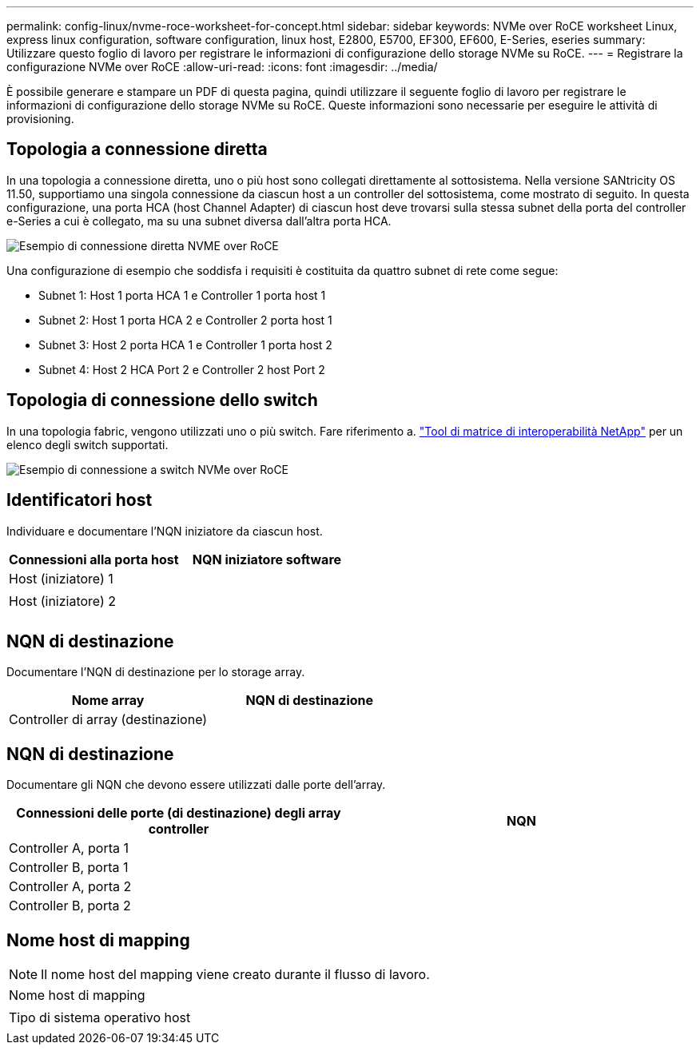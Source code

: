 ---
permalink: config-linux/nvme-roce-worksheet-for-concept.html 
sidebar: sidebar 
keywords: NVMe over RoCE worksheet Linux, express linux configuration, software configuration, linux host, E2800, E5700, EF300, EF600, E-Series, eseries 
summary: Utilizzare questo foglio di lavoro per registrare le informazioni di configurazione dello storage NVMe su RoCE. 
---
= Registrare la configurazione NVMe over RoCE
:allow-uri-read: 
:icons: font
:imagesdir: ../media/


[role="lead"]
È possibile generare e stampare un PDF di questa pagina, quindi utilizzare il seguente foglio di lavoro per registrare le informazioni di configurazione dello storage NVMe su RoCE. Queste informazioni sono necessarie per eseguire le attività di provisioning.



== Topologia a connessione diretta

In una topologia a connessione diretta, uno o più host sono collegati direttamente al sottosistema. Nella versione SANtricity OS 11.50, supportiamo una singola connessione da ciascun host a un controller del sottosistema, come mostrato di seguito. In questa configurazione, una porta HCA (host Channel Adapter) di ciascun host deve trovarsi sulla stessa subnet della porta del controller e-Series a cui è collegato, ma su una subnet diversa dall'altra porta HCA.

image::../media/nvmeof_direct_connect.gif[Esempio di connessione diretta NVME over RoCE]

Una configurazione di esempio che soddisfa i requisiti è costituita da quattro subnet di rete come segue:

* Subnet 1: Host 1 porta HCA 1 e Controller 1 porta host 1
* Subnet 2: Host 1 porta HCA 2 e Controller 2 porta host 1
* Subnet 3: Host 2 porta HCA 1 e Controller 1 porta host 2
* Subnet 4: Host 2 HCA Port 2 e Controller 2 host Port 2




== Topologia di connessione dello switch

In una topologia fabric, vengono utilizzati uno o più switch. Fare riferimento a. https://mysupport.netapp.com/matrix["Tool di matrice di interoperabilità NetApp"^] per un elenco degli switch supportati.

image::../media/nvmeof_switch_connect.gif[Esempio di connessione a switch NVMe over RoCE]



== Identificatori host

Individuare e documentare l'NQN iniziatore da ciascun host.

|===
| Connessioni alla porta host | NQN iniziatore software 


 a| 
Host (iniziatore) 1
 a| 



 a| 
 a| 



 a| 
Host (iniziatore) 2
 a| 



 a| 
 a| 



 a| 
 a| 

|===


== NQN di destinazione

Documentare l'NQN di destinazione per lo storage array.

|===
| Nome array | NQN di destinazione 


 a| 
Controller di array (destinazione)
 a| 

|===


== NQN di destinazione

Documentare gli NQN che devono essere utilizzati dalle porte dell'array.

|===
| Connessioni delle porte (di destinazione) degli array controller | NQN 


 a| 
Controller A, porta 1
 a| 



 a| 
Controller B, porta 1
 a| 



 a| 
Controller A, porta 2
 a| 



 a| 
Controller B, porta 2
 a| 

|===


== Nome host di mapping


NOTE: Il nome host del mapping viene creato durante il flusso di lavoro.

|===


 a| 
Nome host di mapping
 a| 



 a| 
Tipo di sistema operativo host
 a| 

|===